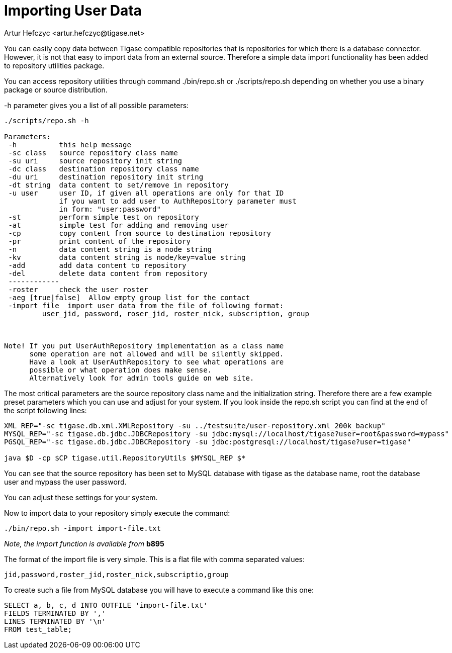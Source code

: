 [[dbImportingData]]
= Importing User Data
:author: Artur Hefczyc <artur.hefczyc@tigase.net>
:version: v2.0, June 2014: Reformatted for AsciiDoc.
:date: 2010-04-06 21:18
:revision: v2.1

:toc:
:numbered:
:website: http://tigase.net

You can easily copy data between Tigase compatible repositories that is repositories for which there is a database connector. However, it is not that easy to import data from an external source. Therefore a simple data import functionality has been added to repository utilities package.

You can access repository utilities through command +./bin/repo.sh+ or +./scripts/repo.sh+ depending on whether you use a binary package or source distribution.

+-h+ parameter gives you a list of all possible parameters:

[source,sh]
-------------
./scripts/repo.sh -h

Parameters:
 -h          this help message
 -sc class   source repository class name
 -su uri     source repository init string
 -dc class   destination repository class name
 -du uri     destination repository init string
 -dt string  data content to set/remove in repository
 -u user     user ID, if given all operations are only for that ID
             if you want to add user to AuthRepository parameter must
             in form: "user:password"
 -st         perform simple test on repository
 -at         simple test for adding and removing user
 -cp         copy content from source to destination repository
 -pr         print content of the repository
 -n          data content string is a node string
 -kv         data content string is node/key=value string
 -add        add data content to repository
 -del        delete data content from repository
 ------------
 -roster     check the user roster
 -aeg [true|false]  Allow empty group list for the contact
 -import file  import user data from the file of following format:
         user_jid, password, roser_jid, roster_nick, subscription, group



Note! If you put UserAuthRepository implementation as a class name
      some operation are not allowed and will be silently skipped.
      Have a look at UserAuthRepository to see what operations are
      possible or what operation does make sense.
      Alternatively look for admin tools guide on web site.
-------------

The most critical parameters are the source repository class name and the initialization string. Therefore there are a few example preset parameters which you can use and adjust for your system. If you look inside the +repo.sh+ script you can find at the end of the script following lines:

[source,sh]
-----
XML_REP="-sc tigase.db.xml.XMLRepository -su ../testsuite/user-repository.xml_200k_backup"
MYSQL_REP="-sc tigase.db.jdbc.JDBCRepository -su jdbc:mysql://localhost/tigase?user=root&password=mypass"
PGSQL_REP="-sc tigase.db.jdbc.JDBCRepository -su jdbc:postgresql://localhost/tigase?user=tigase"

java $D -cp $CP tigase.util.RepositoryUtils $MYSQL_REP $*
-----

You can see that the source repository has been set to MySQL database with +tigase+ as the database name, +root+ the database user and +mypass+ the user password.

You can adjust these settings for your system.

Now to import data to your repository simply execute the command:

[source,sh]
-----
./bin/repo.sh -import import-file.txt
-----

_Note, the import function is available from_ *b895*

The format of the import file is very simple. This is a flat file with comma separated values:

[source,bash]
-----
jid,password,roster_jid,roster_nick,subscriptio,group
-----

To create such a file from MySQL database you will have to execute a command like this one:

[source,sql]
-----
SELECT a, b, c, d INTO OUTFILE 'import-file.txt'
FIELDS TERMINATED BY ','
LINES TERMINATED BY '\n'
FROM test_table;
-----
